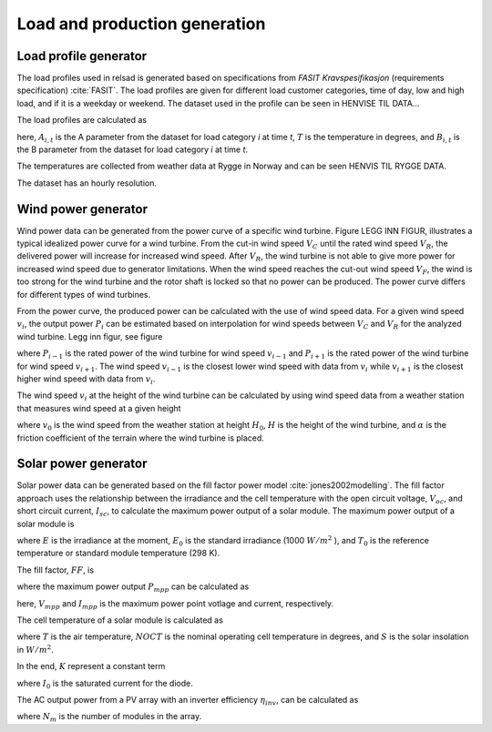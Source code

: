 =====================================
Load and production generation
=====================================

.....................................
Load profile generator
.....................................

The load profiles used in relsad is generated based on specifications from *FASIT Kravspesifikasjon* (requirements specification) :cite:`FASIT`. The load profiles are given for different load customer categories, time of day, low and high load, and if it is a weekday or weekend. The dataset used in the profile can be seen in HENVISE TIL DATA... 

The load profiles are calculated as

.. math::
    :label: eq:loadprofile

    P_{load} = A_{i, t}T+B_{i,t}

here, :math:`A_{i,t}` is the A parameter from the dataset for load category *i* at time *t*, :math:`T` is the temperature in degrees, and :math:`B_{i,t}` is the B parameter from the dataset for load category *i* at time *t*. 

The temperatures are collected from weather data at Rygge in Norway and can be seen HENVIS TIL RYGGE DATA. 

The dataset has an hourly resolution. 

.....................................
Wind power generator
.....................................

Wind power data can be generated from the power curve of a specific wind turbine. Figure LEGG INN FIGUR, illustrates a typical idealized power curve for a wind turbine. From the cut-in wind speed :math:`V_{C}` until the rated wind speed :math:`V_{R}`, the delivered power will increase for increased wind speed. After :math:`V_{R}`, the wind turbine is not able to give more power for increased wind speed due to generator limitations. When the wind speed reaches the cut-out wind speed :math:`V_{F}`, the wind is too strong for the wind turbine and the rotor shaft is locked so that no power can be produced. The power curve differs for different types of wind turbines. 

From the power curve, the produced power can be calculated with the use of wind speed data. For a given wind speed :math:`v_{i}`, the output power :math:`P_{i}` can be estimated based on interpolation for wind speeds between :math:`V_{C}` and :math:`V_{R}` for the analyzed wind turbine. Legg inn figur, see figure

.. math::
    :label: eq:windpower

    P_{i} = P_{i-1} + (P_{i+1} - P_{i-1})\frac{(v_{i}-v_{i-1})}{(v_{i+1}-v_{i-1})} 

where :math:`P_{i-1}` is the rated power of the wind turbine for wind speed :math:`v_{i-1}` and :math:`P_{i+1}` is the rated power of the wind turbine for wind speed :math:`v_{i+1}`. The wind speed :math:`v_{i-1}` is the closest lower wind speed with data from :math:`v_{i}` while :math:`v_{i+1}` is the closest higher wind speed with data from :math:`v_{i}`. 

The wind speed :math:`v_{i}` at the height of the wind turbine can be calculated by using wind speed data from a weather station that measures wind speed at a given height


.. math::
    :label: eq:windvelocity

    v_{i} = v_{0}(\frac{H}{H_{0}})^{\alpha}

where :math:`v_{0}` is the wind speed from the weather station at height :math:`H_{0}`, :math:`H` is the height of the wind turbine, and :math:`\alpha` is the friction coefficient of the terrain where the wind turbine is placed. 


.....................................
Solar power generator
.....................................

Solar power data can be generated based on the fill factor power model :cite:`jones2002modelling`. The fill factor approach uses the relationship between the irradiance and the cell temperature with the open circuit voltage, :math:`V_{oc}`, and short circuit current, :math:`I_{sc}`, to calculate the maximum power output of a solar module. 
The maximum power output of a solar module is 

.. math::
    :label: eq:PoutPV

    P_{out} = FF \cdot I_{sc} \cdot \frac{E}{E_{0}} \cdot V_{oc} \cdot \frac{ln(K \cdot E)}{ln(K \cdot E_{0})} \cdot \frac{T_{0}}{T_{cell}}

where :math:`E` is the irradiance at the moment, :math:`E_{0}` is the standard irradiance (1000 :math:`W/m^{2}` ), and :math:`T_{0}` is the reference temperature or standard module temperature (298 K).

The fill factor, :math:`FF`, is  

.. math::
    :label: eq:fillfactor

    \text{FF} = \frac{P_{mpp}}{(V_{oc}I_{sc})}

where the maximum power output :math:`P_{mpp}` can be calculated as   

.. math::
    :label: eq:maxpowerpoint

    P_{mpp} = V_{mpp}I_{mpp}

here, :math:`V_{mpp}` and :math:`I_{mpp}` is the maximum power point votlage and current, respectively.

The cell temperature of a solar module is calculated as 

.. math::
    :label: eq:Tcell

    T_{cell} = T+(\frac{\text{NOCT}-20}{800})S

where :math:`T` is the air temperature, :math:`NOCT` is the nominal operating cell temperature in degrees, and :math:`S` is the solar insolation in :math:`W/m^{2}`. 

In the end, :math:`K` represent a constant term 


.. math::
    :label: eq:Kconstantterm

    K = \frac{I_{sc}}{E_{0}I_{0}}

where :math:`I_{0}` is the saturated current for the diode. 

The AC output power from a PV array with an inverter efficiency :math:`\eta_{inv}`, can be calculated as

.. math::
    :label: eq:Kconstantterm

    P_{out, AC} = P_{out}N_{m}\eta_{inv}

where :math:`N_{m}` is the number of modules in the array. 


.. bibliography::
    :style: plain